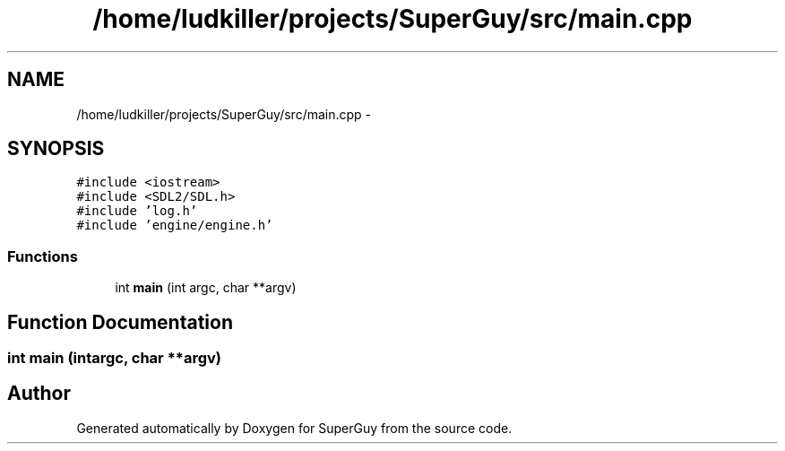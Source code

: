 .TH "/home/ludkiller/projects/SuperGuy/src/main.cpp" 3 "Mon Mar 25 2013" "SuperGuy" \" -*- nroff -*-
.ad l
.nh
.SH NAME
/home/ludkiller/projects/SuperGuy/src/main.cpp \- 
.SH SYNOPSIS
.br
.PP
\fC#include <iostream>\fP
.br
\fC#include <SDL2/SDL\&.h>\fP
.br
\fC#include 'log\&.h'\fP
.br
\fC#include 'engine/engine\&.h'\fP
.br

.SS "Functions"

.in +1c
.ti -1c
.RI "int \fBmain\fP (int argc, char **argv)"
.br
.in -1c
.SH "Function Documentation"
.PP 
.SS "int main (intargc, char **argv)"

.SH "Author"
.PP 
Generated automatically by Doxygen for SuperGuy from the source code\&.

